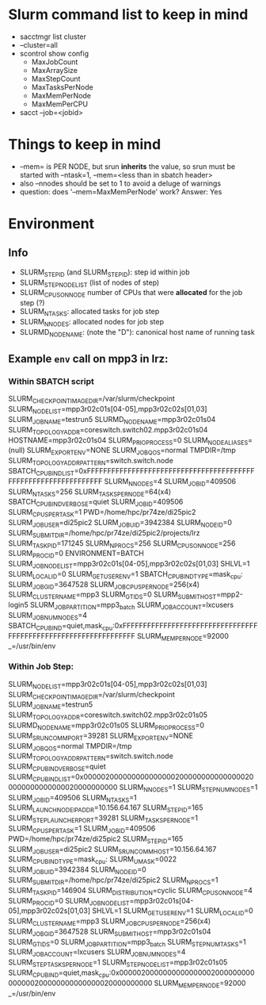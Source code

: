 

* Slurm command list to keep in mind

- sacctmgr list cluster
- --cluster=all
- scontrol show config
  - MaxJobCount
  - MaxArraySize
  - MaxStepCount
  - MaxTasksPerNode
  - MaxMemPerNode
  - MaxMemPerCPU
- sacct --job=<jobid>


* Things to keep in mind

- --mem= is PER NODE, but srun *inherits* the value, so srun must be started with --ntask=1, --mem=<less than in sbatch header>
- also --nnodes should be set to 1 to avoid a deluge of warnings
- question: does '--mem=MaxMemPerNode' work? Answer: Yes

* Environment
** Info

- SLURM_STEP_ID (and SLURM_STEPID): step id within job
- SLURM_STEP_NODELIST (list of nodes of step)
- SLURM_CPUS_ON_NODE number of CPUs that were *allocated* for the job step (?)
- SLURM_NTASKS: allocated tasks for job step
- SLURM_NNODES: allocated nodes for job step
- SLURMD_NODENAME: (note the "D"): canonical host name of running task

** Example =env= call on mpp3 in lrz:
*** Within SBATCH script

SLURM_CHECKPOINT_IMAGE_DIR=/var/slurm/checkpoint
SLURM_NODELIST=mpp3r02c01s[04-05],mpp3r02c02s[01,03]
SLURM_JOB_NAME=testrun5
SLURMD_NODENAME=mpp3r02c01s04
SLURM_TOPOLOGY_ADDR=coreswitch.switch02.mpp3r02c01s04
HOSTNAME=mpp3r02c01s04
SLURM_PRIO_PROCESS=0
SLURM_NODE_ALIASES=(null)
SLURM_EXPORT_ENV=NONE
SLURM_JOB_QOS=normal
TMPDIR=/tmp
SLURM_TOPOLOGY_ADDR_PATTERN=switch.switch.node
SBATCH_CPU_BIND_LIST=0xFFFFFFFFFFFFFFFFFFFFFFFFFFFFFFFFFFFFFFFFFFFFFFFFFFFFFFFFFFFFFFFF
SLURM_NNODES=4
SLURM_JOBID=409506
SLURM_NTASKS=256
SLURM_TASKS_PER_NODE=64(x4)
SBATCH_CPU_BIND_VERBOSE=quiet
SLURM_JOB_ID=409506
SLURM_CPUS_PER_TASK=1
PWD=/home/hpc/pr74ze/di25pic2
SLURM_JOB_USER=di25pic2
SLURM_JOB_UID=3942384
SLURM_NODEID=0
SLURM_SUBMIT_DIR=/home/hpc/pr74ze/di25pic2/projects/lrz
SLURM_TASK_PID=171245
SLURM_NPROCS=256
SLURM_CPUS_ON_NODE=256
SLURM_PROCID=0
ENVIRONMENT=BATCH
SLURM_JOB_NODELIST=mpp3r02c01s[04-05],mpp3r02c02s[01,03]
SHLVL=1
SLURM_LOCALID=0
SLURM_GET_USER_ENV=1
SBATCH_CPU_BIND_TYPE=mask_cpu:
SLURM_JOB_GID=3647528
SLURM_JOB_CPUS_PER_NODE=256(x4)
SLURM_CLUSTER_NAME=mpp3
SLURM_GTIDS=0
SLURM_SUBMIT_HOST=mpp2-login5
SLURM_JOB_PARTITION=mpp3_batch
SLURM_JOB_ACCOUNT=lxcusers
SLURM_JOB_NUM_NODES=4
SBATCH_CPU_BIND=quiet,mask_cpu:0xFFFFFFFFFFFFFFFFFFFFFFFFFFFFFFFFFFFFFFFFFFFFFFFFFFFFFFFFFFFFFFFF
SLURM_MEM_PER_NODE=92000
_=/usr/bin/env

   
*** Within Job Step:

SLURM_NODELIST=mpp3r02c01s[04-05],mpp3r02c02s[01,03]
SLURM_CHECKPOINT_IMAGE_DIR=/var/slurm/checkpoint
SLURM_JOB_NAME=testrun5
SLURM_TOPOLOGY_ADDR=coreswitch.switch02.mpp3r02c01s05
SLURMD_NODENAME=mpp3r02c01s05
SLURM_PRIO_PROCESS=0
SLURM_SRUN_COMM_PORT=39281
SLURM_EXPORT_ENV=NONE
SLURM_JOB_QOS=normal
TMPDIR=/tmp
SLURM_TOPOLOGY_ADDR_PATTERN=switch.switch.node
SLURM_CPU_BIND_VERBOSE=quiet
SLURM_CPU_BIND_LIST=0x0000020000000000000002000000000000000200000000000000020000000000
SLURM_NNODES=1
SLURM_STEP_NUM_NODES=1
SLURM_JOBID=409506
SLURM_NTASKS=1
SLURM_LAUNCH_NODE_IPADDR=10.156.64.167
SLURM_STEP_ID=165
SLURM_STEP_LAUNCHER_PORT=39281
SLURM_TASKS_PER_NODE=1
SLURM_CPUS_PER_TASK=1
SLURM_JOB_ID=409506
PWD=/home/hpc/pr74ze/di25pic2
SLURM_STEPID=165
SLURM_JOB_USER=di25pic2
SLURM_SRUN_COMM_HOST=10.156.64.167
SLURM_CPU_BIND_TYPE=mask_cpu:
SLURM_UMASK=0022
SLURM_JOB_UID=3942384
SLURM_NODEID=0
SLURM_SUBMIT_DIR=/home/hpc/pr74ze/di25pic2
SLURM_NPROCS=1
SLURM_TASK_PID=146904
SLURM_DISTRIBUTION=cyclic
SLURM_CPUS_ON_NODE=4
SLURM_PROCID=0
SLURM_JOB_NODELIST=mpp3r02c01s[04-05],mpp3r02c02s[01,03]
SHLVL=1
SLURM_GET_USER_ENV=1
SLURM_LOCALID=0
SLURM_CLUSTER_NAME=mpp3
SLURM_JOB_CPUS_PER_NODE=256(x4)
SLURM_JOB_GID=3647528
SLURM_SUBMIT_HOST=mpp3r02c01s04
SLURM_GTIDS=0
SLURM_JOB_PARTITION=mpp3_batch
SLURM_STEP_NUM_TASKS=1
SLURM_JOB_ACCOUNT=lxcusers
SLURM_JOB_NUM_NODES=4
SLURM_STEP_TASKS_PER_NODE=1
SLURM_STEP_NODELIST=mpp3r02c01s05
SLURM_CPU_BIND=quiet,mask_cpu:0x0000020000000000000002000000000000000200000000000000020000000000
SLURM_MEM_PER_NODE=92000
_=/usr/bin/env
